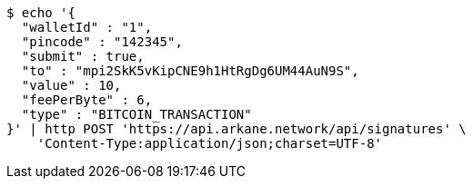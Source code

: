 [source,bash]
----
$ echo '{
  "walletId" : "1",
  "pincode" : "142345",
  "submit" : true,
  "to" : "mpi2SkK5vKipCNE9h1HtRgDg6UM44AuN9S",
  "value" : 10,
  "feePerByte" : 6,
  "type" : "BITCOIN_TRANSACTION"
}' | http POST 'https://api.arkane.network/api/signatures' \
    'Content-Type:application/json;charset=UTF-8'
----